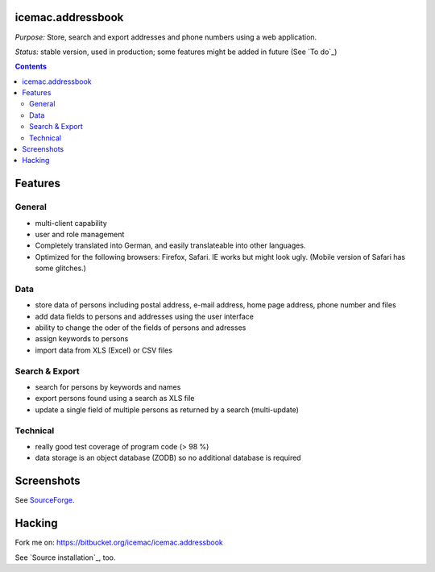==================
icemac.addressbook
==================

*Purpose:* Store, search and export addresses and phone numbers using
a web application.

*Status:* stable version, used in production; some features might be added in
future (See `To do`_)

.. contents::

========
Features
========

General
=======

- multi-client capability

- user and role management

- Completely translated into German, and easily translateable into
  other languages.

- Optimized for the following browsers: Firefox, Safari. IE works but might
  look ugly. (Mobile version of Safari has some glitches.)

Data
====

- store data of persons including postal address, e-mail address,
  home page address, phone number and files

- add data fields to persons and addresses using the user interface

- ability to change the oder of the fields of persons and adresses

- assign keywords to persons

- import data from XLS (Excel) or CSV files

Search & Export
===============

- search for persons by keywords and names

- export persons found using a search as XLS file

- update a single field of multiple persons as returned by a search
  (multi-update)

Technical
=========

- really good test coverage of program code (> 98 %)

- data storage is an object database (ZODB) so no additional database is
  required

===========
Screenshots
===========

See SourceForge_.

.. _SourceForge : https://sourceforge.net/projects/icemac/#screenshots

=======
Hacking
=======

Fork me on: https://bitbucket.org/icemac/icemac.addressbook

.. image:: https://secure.travis-ci.org/icemac/icemac.addressbook.png
   :target: https://travis-ci.org/icemac/icemac.addressbook

See `Source installation`_, too.
